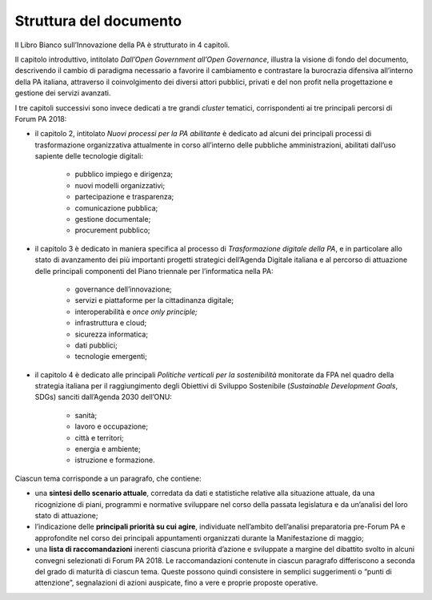 
.. _h77637252685a785b3b3954452f2a7166:

Struttura del documento
#######################

Il Libro Bianco sull’Innovazione della PA è strutturato in 4 capitoli.

Il capitolo introduttivo, intitolato \ |STYLE0|\ , illustra la visione di fondo del documento, descrivendo il cambio di paradigma necessario a favorire il cambiamento e contrastare la burocrazia difensiva all’interno della PA italiana, attraverso il coinvolgimento dei diversi attori pubblici, privati e del non profit nella progettazione e gestione dei servizi avanzati. 

I tre capitoli successivi sono invece dedicati a tre grandi \ |STYLE1|\  tematici, corrispondenti ai tre principali percorsi di Forum PA 2018:

* il capitolo 2, intitolato \ |STYLE2|\  è dedicato ad alcuni dei principali processi di trasformazione organizzativa attualmente in corso all’interno delle pubbliche amministrazioni, abilitati dall’uso sapiente delle tecnologie digitali:

    * pubblico impiego e dirigenza;

    * nuovi modelli organizzativi;

    * partecipazione e trasparenza;

    * comunicazione pubblica;

    * gestione documentale;

    * procurement pubblico;

* il capitolo 3 è dedicato in maniera specifica al processo di \ |STYLE3|\ , e in particolare allo stato di avanzamento dei più importanti progetti strategici dell’Agenda Digitale italiana e al percorso di attuazione delle principali componenti del Piano triennale per l’informatica nella PA:

    * governance dell’innovazione;

    * servizi e piattaforme per la cittadinanza digitale;

    * interoperabilità e \ |STYLE4|\ 

    * infrastruttura e cloud;

    * sicurezza informatica;

    * dati pubblici;

    * tecnologie emergenti;

* il capitolo 4 è dedicato alle principali \ |STYLE5|\  monitorate da FPA nel quadro della strategia italiana per il raggiungimento degli Obiettivi di Sviluppo Sostenibile (\ |STYLE6|\ , SDGs) sanciti dall’Agenda 2030 dell’ONU:

    * sanità;

    * lavoro e occupazione;

    * città e territori;

    * energia e ambiente;

    * istruzione e formazione.

Ciascun tema corrisponde a un paragrafo, che contiene:

* una \ |STYLE7|\ , corredata da dati e statistiche relative alla situazione attuale, da una ricognizione di piani, programmi e normative sviluppare nel corso della passata legislatura e da un’analisi del loro stato di attuazione;

* l’indicazione delle \ |STYLE8|\ , individuate nell’ambito dell’analisi preparatoria pre-Forum PA e approfondite nel corso dei principali appuntamenti organizzati durante la Manifestazione di maggio;

* una \ |STYLE9|\  inerenti ciascuna priorità d’azione e sviluppate a margine del dibattito svolto in alcuni convegni selezionati di Forum PA 2018. Le raccomandazioni contenute in ciascun paragrafo differiscono a seconda del grado di maturità di ciascun tema. Queste possono quindi consistere in semplici suggerimenti o “punti di attenzione”, segnalazioni di azioni auspicate, fino a vere e proprie proposte operative.


.. bottom of content


.. |STYLE0| replace:: *Dall’Open Government all’Open Governance*

.. |STYLE1| replace:: *cluster*

.. |STYLE2| replace:: *Nuovi processi per la PA abilitante*

.. |STYLE3| replace:: *Trasformazione digitale della PA*

.. |STYLE4| replace:: *once only principle;*

.. |STYLE5| replace:: *Politiche verticali per la sostenibilità*

.. |STYLE6| replace:: *Sustainable Development Goals*

.. |STYLE7| replace:: **sintesi dello scenario attuale**

.. |STYLE8| replace:: **principali priorità su cui agire**

.. |STYLE9| replace:: **lista di raccomandazioni**
